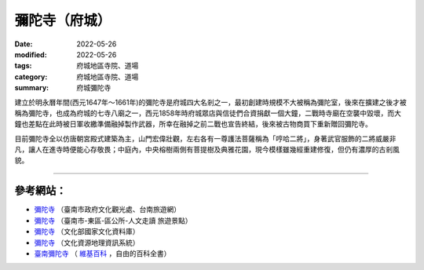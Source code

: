 =================
彌陀寺（府城）
=================

:date: 2022-05-26
:modified: 2022-05-26
:tags: 府城地區寺院、道場
:category: 府城地區寺院、道場
:summary: 府城彌陀寺


建立於明永曆年間(西元1647年～1661年)的彌陀寺是府城四大名剎之一，最初創建時規模不大被稱為彌陀室，後來在擴建之後才被稱為彌陀寺，也成為府城的七寺八廟之一，西元1858年時府城眾店與信徒們合資捐獻一個大鐘，二戰時寺廟在空襲中毀壞，而大鐘也差點在此時被日軍收繳準備融掉製作武器，所幸在融掉之前二戰也宣告終結，後來被古物商買下重新贈回彌陀寺。

目前彌陀寺全以仿唐朝宮殿式建築為主，山門宏偉壯觀，左右各有一尊護法菩薩稱為「哼哈二將」，身著武官服飾的二將威嚴非凡，讓人在進寺時便能心存敬畏；中庭內，中央榕樹兩側有菩提樹及典雅花園，現今模樣雖幾經重建修復，但仍有濃厚的古剎風貌。

------

參考網站：
~~~~~~~~~~~~~

- `彌陀寺 <https://www.twtainan.net/zh-tw/Attractions/Detail/4292/%E5%BD%8C%E9%99%80%E5%AF%BA>`__ （臺南市政府文化觀光處、台南旅遊網）

- `彌陀寺 <https://www.tneast.gov.tw/News_Content.aspx?n=21133&s=4361033>`__ （臺南市-東區-區公所-人文走讀 旅遊景點）

- `彌陀寺 <https://nrch.culture.tw/view.aspx?keyword=%E8%A8%98%E6%86%B6%E5%BA%AB&s=600808&id=0006436859&proj=MOC_IMD_001>`__ （文化部國家文化資料庫）

- `彌陀寺 <http://crgis.rchss.sinica.edu.tw/temples/TainanCity/east/2101046-MTS>`__ （文化資源地理資訊系統）

-  `臺南彌陀寺 <https://zh.m.wikipedia.org/zh-tw/%E8%87%BA%E5%8D%97%E5%BD%8C%E9%99%80%E5%AF%BA>`__ （ `維基百科 <https://zh.wikipedia.org/wiki/Wikipedia:%E9%A6%96%E9%A1%B5>`__ ，自由的百科全書）


..
  created on 2022-05-26; prepared on 2000-10-14